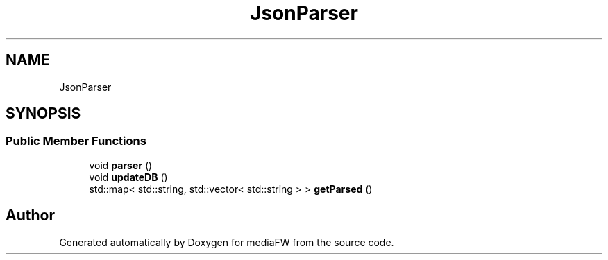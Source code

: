 .TH "JsonParser" 3 "Mon Oct 15 2018" "mediaFW" \" -*- nroff -*-
.ad l
.nh
.SH NAME
JsonParser
.SH SYNOPSIS
.br
.PP
.SS "Public Member Functions"

.in +1c
.ti -1c
.RI "void \fBparser\fP ()"
.br
.ti -1c
.RI "void \fBupdateDB\fP ()"
.br
.ti -1c
.RI "std::map< std::string, std::vector< std::string > > \fBgetParsed\fP ()"
.br
.in -1c

.SH "Author"
.PP 
Generated automatically by Doxygen for mediaFW from the source code\&.
